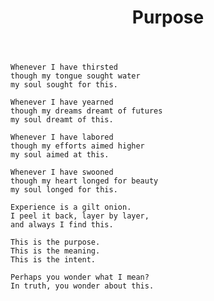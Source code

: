 :PROPERTIES:
:ID:       C450FA35-037A-4799-8764-AC0DDB8F060A
:SLUG:     purpose
:END:
#+filetags: :journal:
#+title: Purpose

#+BEGIN_EXAMPLE
Whenever I have thirsted
though my tongue sought water
my soul sought for this.

Whenever I have yearned
though my dreams dreamt of futures
my soul dreamt of this.

Whenever I have labored
though my efforts aimed higher
my soul aimed at this.

Whenever I have swooned
though my heart longed for beauty
my soul longed for this.

Experience is a gilt onion.
I peel it back, layer by layer,
and always I find this.

This is the purpose.
This is the meaning.
This is the intent.

Perhaps you wonder what I mean?
In truth, you wonder about this.
#+END_EXAMPLE
